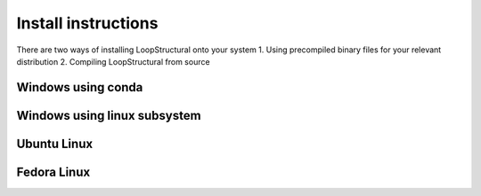 Install instructions
====================
There are two ways of installing LoopStructural onto your system
1. Using precompiled binary files for your relevant distribution
2. Compiling LoopStructural from source

Windows using conda
~~~~~~~~~~~~~~~~~~~

Windows using linux subsystem
~~~~~~~~~~~~~~~~~~~~~~~~~~~~~

Ubuntu Linux
~~~~~~~~~~~~

Fedora Linux
~~~~~~~~~~~~

